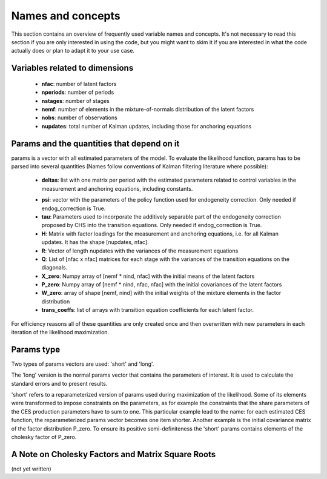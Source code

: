 .. _names_and_concepts:


******************
Names and concepts
******************

This section contains an overview of frequently used variable names and concepts. It's not necessary to read this section if you are only interested in using the code, but you might want to skim it if you are interested in what the code actually does or plan to adapt it to your use case.

Variables related to dimensions
*******************************

    * **nfac**: number of latent factors
    * **nperiods**: number of periods
    * **nstages**: number of stages
    * **nemf**: number of elements in the mixture-of-normals distribution of the latent factors
    * **nobs**: number of observations
    * **nupdates**: total number of Kalman updates, including those for anchoring equations

.. _params_and_quants:

Params and the quantities that depend on it
*******************************************

params is a vector with all estimated parameters of the model. To evaluate the likelihood function, params has to be parsed into several quantities (Names follow conventions of Kalman filtering literature where possible):

    * **deltas**: list with one matrix per period with the estimated parameters related to control variables in the measurement and anchoring equations, including constants.

    .. todo:: Add the possibility that no control variables and constants are used.

    * **psi**: vector with the parameters of the policy function used for endogeneity correction. Only needed if endog_correction is True.
    * **tau**: Parameters used to incorporate the additively separable part of the endogeneity correction proposed by CHS into the transition equations. Only needed if endog_correction is True.
    * **H**: Matrix with factor loadings for the measurement and anchoring equations, i.e. for all Kalman updates. It has the shape [nupdates, nfac].
    * **R**: Vector of length nupdates with the variances of the measurement equations
    * **Q**: List of [nfac x nfac] matrices for each stage with the variances of the transition equations on the diagonals.
    * **X_zero**: Numpy array of [nemf * nind, nfac] with the initial means of the latent factors
    * **P_zero**: Numpy array of [nemf * nind, nfac, nfac] with the initial covariances of the latent factors
    * **W_zero**: array of shape [nemf, nind] with the initial weights of the mixture elements in the factor distribution
    * **trans_coeffs**: list of arrays with transition equation coefficients for each latent factor.

For efficiency reasons all of these quantities are only created once and then overwritten with new parameters in each iteration of the likelihood maximization.


.. _params_type:

Params type
***********

Two types of params vectors are used: 'short' and 'long'.

The 'long' version is the normal params vector that contains the parameters of interest. It is used to calculate the standard errors and to present results.

'short' refers to a reparameterized version of params used during maximization of the likelihood. Some of its elements were transformed to impose constraints on the parameters, as for example the constraints that the share parameters of the CES production parameters have to sum to one. This particular example lead to the name: for each estimated CES function, the reparameterized params vector becomes one item shorter. Another example is the initial covariance matrix of the factor distribution P_zero. To ensure its positive semi-definiteness the 'short' params contains elements of the cholesky factor of P_zero.


.. _cholesky_factors:

A Note on Cholesky Factors and Matrix Square Roots
**************************************************

(not yet written)

